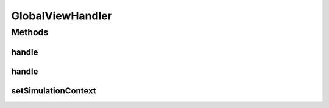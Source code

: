 .. java:import:: se.sics.kompics ClassMatchedHandler

.. java:import:: se.sics.kompics KompicsEvent

.. java:import:: se.sics.kompics PatternExtractor

.. java:import:: se.sics.kompics.network Msg

GlobalViewHandler
=================

.. java:package:: se.sics.kompics.simulator.util
   :noindex:

.. java:type:: public abstract class GlobalViewHandler<E extends KompicsEvent, M extends Msg & PatternExtractor<Class, E>> extends ClassMatchedHandler<E, M>

   :author: Alex Ormenisan

Methods
-------
handle
^^^^^^

.. java:method:: @Override public final void handle(E content, M container)
   :outertype: GlobalViewHandler

handle
^^^^^^

.. java:method:: public abstract void handle(E content, M container, GlobalView simContext)
   :outertype: GlobalViewHandler

setSimulationContext
^^^^^^^^^^^^^^^^^^^^

.. java:method:: public void setSimulationContext(GlobalView simContext)
   :outertype: GlobalViewHandler

